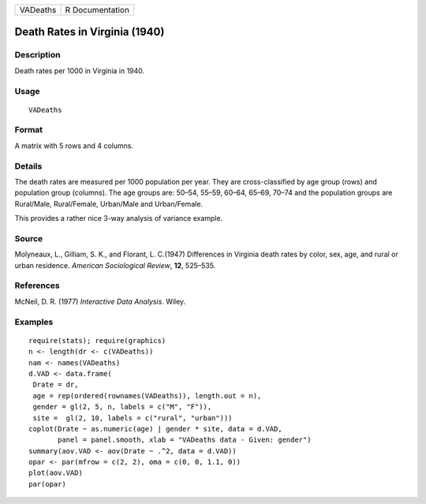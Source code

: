 +----------+-----------------+
| VADeaths | R Documentation |
+----------+-----------------+

Death Rates in Virginia (1940)
------------------------------

Description
~~~~~~~~~~~

Death rates per 1000 in Virginia in 1940.

Usage
~~~~~

::

    VADeaths

Format
~~~~~~

A matrix with 5 rows and 4 columns.

Details
~~~~~~~

The death rates are measured per 1000 population per year. They are
cross-classified by age group (rows) and population group (columns). The
age groups are: 50–54, 55–59, 60–64, 65–69, 70–74 and the population
groups are Rural/Male, Rural/Female, Urban/Male and Urban/Female.

This provides a rather nice 3-way analysis of variance example.

Source
~~~~~~

Molyneaux, L., Gilliam, S. K., and Florant, L. C.(1947) Differences in
Virginia death rates by color, sex, age, and rural or urban residence.
*American Sociological Review*, **12**, 525–535.

References
~~~~~~~~~~

McNeil, D. R. (1977) *Interactive Data Analysis*. Wiley.

Examples
~~~~~~~~

::

    require(stats); require(graphics)
    n <- length(dr <- c(VADeaths))
    nam <- names(VADeaths)
    d.VAD <- data.frame(
     Drate = dr,
     age = rep(ordered(rownames(VADeaths)), length.out = n),
     gender = gl(2, 5, n, labels = c("M", "F")),
     site =  gl(2, 10, labels = c("rural", "urban")))
    coplot(Drate ~ as.numeric(age) | gender * site, data = d.VAD,
           panel = panel.smooth, xlab = "VADeaths data - Given: gender")
    summary(aov.VAD <- aov(Drate ~ .^2, data = d.VAD))
    opar <- par(mfrow = c(2, 2), oma = c(0, 0, 1.1, 0))
    plot(aov.VAD)
    par(opar)
